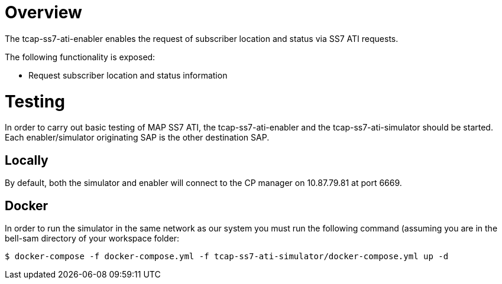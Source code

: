 = Overview

The tcap-ss7-ati-enabler enables the request of subscriber location and status via SS7 ATI requests.

The following functionality is exposed:

- Request subscriber location and status information

= Testing
In order to carry out basic testing of MAP SS7 ATI, the tcap-ss7-ati-enabler and the tcap-ss7-ati-simulator should be started. Each enabler/simulator originating SAP is the other destination SAP.

== Locally
By default, both the simulator and enabler will connect to the CP manager on 10.87.79.81 at port 6669.

== Docker
In order to run the simulator in the same network as our system you must run the following
command (assuming you are in the bell-sam directory of your workspace folder:
[source,sh]
----
$ docker-compose -f docker-compose.yml -f tcap-ss7-ati-simulator/docker-compose.yml up -d
----
